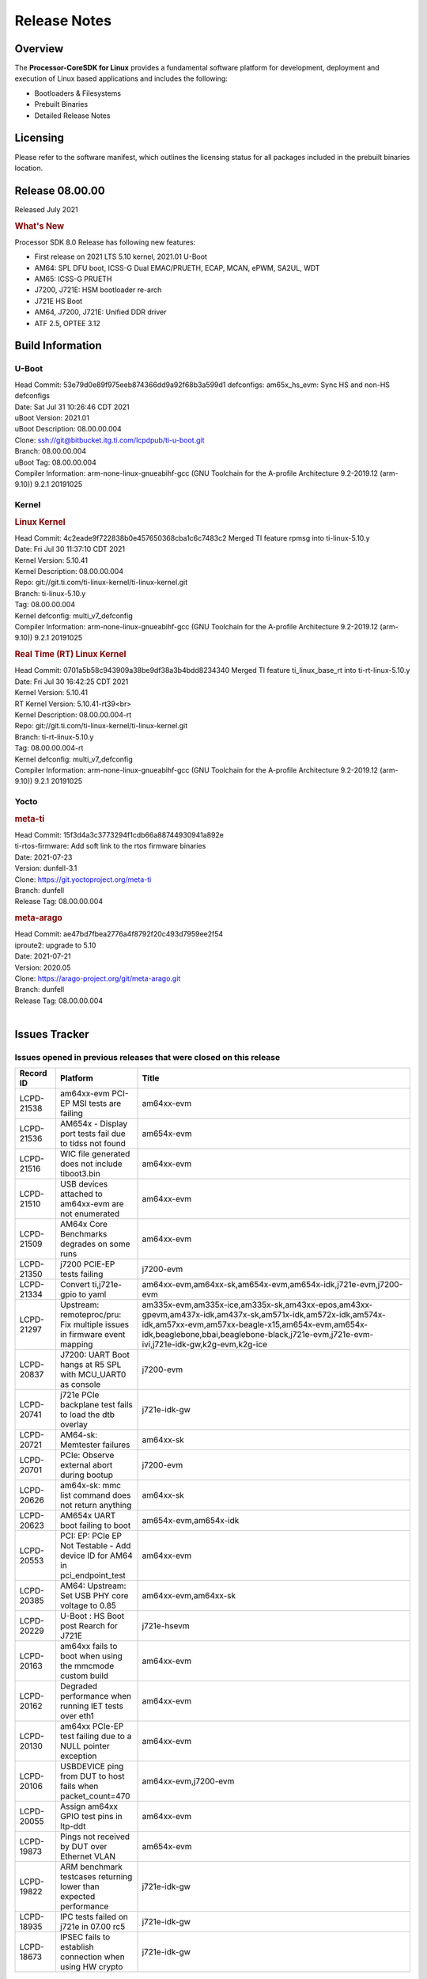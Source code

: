 ************************************
Release Notes
************************************
.. http://processors.wiki.ti.com/index.php/Processor_SDK_Linux_Release_Notes

Overview
========

The **Processor-CoreSDK for Linux**
provides a fundamental software platform for development, deployment and
execution of Linux based applications and includes the following:

-  Bootloaders & Filesystems
-  Prebuilt Binaries
-  Detailed Release Notes

Licensing
=========

Please refer to the software manifest, which outlines the licensing
status for all packages included in the prebuilt binaries location. 

Release 08.00.00
==================

Released July 2021

.. rubric:: What's New
   :name: whats-new

Processor SDK 8.0 Release has following new features:

- First release on 2021 LTS 5.10 kernel, 2021.01 U-Boot
- AM64: SPL DFU boot, ICSS-G Dual EMAC/PRUETH, ECAP, MCAN, ePWM, SA2UL, WDT
- AM65: ICSS-G PRUETH
- J7200, J721E: HSM bootloader re-arch
- J721E HS Boot
- AM64, J7200, J721E: Unified DDR driver
- ATF 2.5, OPTEE 3.12



Build Information
=====================================

U-Boot
-------------------------

| Head Commit: 53e79d0e89f975eeb874366dd9a92f68b3a599d1 defconfigs: am65x_hs_evm: Sync HS and non-HS defconfigs
| Date: Sat Jul 31 10:26:46 CDT 2021
| uBoot Version: 2021.01
| uBoot Description: 08.00.00.004

| Clone: ssh://git@bitbucket.itg.ti.com/lcpdpub/ti-u-boot.git
| Branch: 08.00.00.004
| uBoot Tag: 08.00.00.004

| Compiler Information:  arm-none-linux-gnueabihf-gcc (GNU Toolchain for the A-profile Architecture 9.2-2019.12 (arm-9.10)) 9.2.1 20191025

Kernel
-------------------------
.. rubric:: Linux Kernel
   :name: linux-kernel

| Head Commit: 4c2eade9f722838b0e457650368cba1c6c7483c2 Merged TI feature rpmsg into ti-linux-5.10.y
| Date: Fri Jul 30 11:37:10 CDT 2021
| Kernel Version: 5.10.41
| Kernel Description: 08.00.00.004

| Repo: git://git.ti.com/ti-linux-kernel/ti-linux-kernel.git
| Branch: ti-linux-5.10.y
| Tag: 08.00.00.004
| Kernel defconfig: multi_v7_defconfig

| Compiler Information:  arm-none-linux-gnueabihf-gcc (GNU Toolchain for the A-profile Architecture 9.2-2019.12 (arm-9.10)) 9.2.1 20191025

.. rubric:: Real Time (RT) Linux Kernel
   :name: real-time-rt-linux-kernel

| Head Commit: 0701a5b58c943909a38be9df38a3b4bdd8234340 Merged TI feature ti_linux_base_rt into ti-rt-linux-5.10.y
| Date: Fri Jul 30 16:42:25 CDT 2021
| Kernel Version: 5.10.41
| RT Kernel Version: 5.10.41-rt39<br>
| Kernel Description: 08.00.00.004-rt

| Repo: git://git.ti.com/ti-linux-kernel/ti-linux-kernel.git
| Branch: ti-rt-linux-5.10.y
| Tag: 08.00.00.004-rt
| Kernel defconfig: multi_v7_defconfig

| Compiler Information:  arm-none-linux-gnueabihf-gcc (GNU Toolchain for the A-profile Architecture 9.2-2019.12 (arm-9.10)) 9.2.1 20191025

Yocto
------------------------
.. rubric:: meta-ti
   :name: meta-ti

| Head Commit: 15f3d4a3c3773294f1cdb66a88744930941a892e
| ti-rtos-firmware: Add soft link to the rtos firmware binaries
| Date: 2021-07-23
| Version: dunfell-3.1

| Clone: https://git.yoctoproject.org/meta-ti
| Branch: dunfell
| Release Tag: 08.00.00.004

.. rubric:: meta-arago
   :name: meta-arago

| Head Commit: ae47bd7fbea2776a4f8792f20c493d7959ee2f54
| iproute2: upgrade to 5.10
| Date: 2021-07-21
| Version: 2020.05

| Clone: https://arago-project.org/git/meta-arago.git
| Branch: dunfell
| Release Tag: 08.00.00.004
|

Issues Tracker
=====================================

Issues opened in previous releases that were closed on this release
---------------------------------------------------------------------

.. csv-table::
   :header: "Record ID", "Platform", "Title"
   :widths: 15, 30, 100

   "LCPD-21538","am64xx-evm PCI-EP MSI tests are failing","am64xx-evm"
   "LCPD-21536","AM654x - Display port tests fail due to tidss not found","am654x-evm"
   "LCPD-21516","WIC file generated does not include tiboot3.bin","am64xx-evm"
   "LCPD-21510","USB devices attached to am64xx-evm are not enumerated","am64xx-evm"
   "LCPD-21509","AM64x Core Benchmarks degrades on some runs","am64xx-evm"
   "LCPD-21350","j7200 PCIE-EP tests failing","j7200-evm"
   "LCPD-21334","Convert ti,j721e-gpio to yaml","am64xx-evm,am64xx-sk,am654x-evm,am654x-idk,j721e-evm,j7200-evm"
   "LCPD-21297","Upstream: remoteproc/pru: Fix multiple issues in firmware event mapping","am335x-evm,am335x-ice,am335x-sk,am43xx-epos,am43xx-gpevm,am437x-idk,am437x-sk,am571x-idk,am572x-idk,am574x-idk,am57xx-evm,am57xx-beagle-x15,am654x-evm,am654x-idk,beaglebone,bbai,beaglebone-black,j721e-evm,j721e-evm-ivi,j721e-idk-gw,k2g-evm,k2g-ice"
   "LCPD-20837","J7200: UART Boot hangs at R5 SPL with MCU_UART0 as console","j7200-evm"
   "LCPD-20741","j721e PCIe backplane test fails to load the dtb overlay","j721e-idk-gw"
   "LCPD-20721","AM64-sk: Memtester failures","am64xx-sk"
   "LCPD-20701","PCIe: Observe external abort during bootup","j7200-evm"
   "LCPD-20626","am64x-sk: mmc list command does not return anything","am64xx-sk"
   "LCPD-20623","AM654x UART boot failing to boot","am654x-evm,am654x-idk"
   "LCPD-20553","PCI: EP: PCIe EP Not Testable - Add device ID for AM64 in pci_endpoint_test","am64xx-evm"
   "LCPD-20385","AM64: Upstream: Set USB PHY core voltage to 0.85","am64xx-evm,am64xx-sk"
   "LCPD-20229","U-Boot : HS Boot post Rearch for J721E","j721e-hsevm"
   "LCPD-20163","am64xx fails to boot when using the mmcmode custom build","am64xx-evm"
   "LCPD-20162","Degraded performance when running IET tests over eth1","am64xx-evm"
   "LCPD-20130","am64xx PCIe-EP test failing due to a NULL pointer exception","am64xx-evm"
   "LCPD-20106","USBDEVICE ping from DUT to host fails when packet_count=470","am64xx-evm,j7200-evm"
   "LCPD-20055","Assign am64xx GPIO test pins in ltp-ddt","am64xx-evm"
   "LCPD-19873","Pings not received by DUT over Ethernet VLAN","am654x-evm"
   "LCPD-19822","ARM benchmark testcases returning lower than expected performance","j721e-idk-gw"
   "LCPD-18935","IPC tests failed on j721e in 07.00 rc5","j721e-idk-gw"
   "LCPD-18673","IPSEC fails to establish connection when using HW crypto","j721e-idk-gw"

|


Issues found and closed on this release that may be applicable to prior releases
-----------------------------------------------------------------------------------
.. csv-table::
   :header: "Record ID", "Title", "Platform"
   :widths: 15, 70, 20

   "LCPD-23003","IPC: when pdk-ipc fw loaded from u-boot it breaks j721e boot and ethfw","j721e-evm,j721e-hsevm,j721e-evm-ivi,j721e-idk-gw"
   "LCPD-22979","firmware links are missing in /lib/firmware directory for K3","am64xx-evm,am64xx-sk,am654x-evm,j721e-idk-gw,j7200-evm"
   "LCPD-22945","udhcpc -i does does not exit when ran on virtual MAC interface","j7200-evm"
   "LCPD-22914","HS EVMs fail to boot","am654x-hsevm,j721e-hsevm"
   "LCPD-22907","j7200: EthFw not getting Q/SGMII linked","j7200-evm"
   "LCPD-22889","U-Boot: k3-ddrss driver generates a build warning","j721e-evm,j721e-evm-ivi,j721e-idk-gw,j7200-evm"
   "LCPD-22859","j721e PCE-EP tests fail","j721e-idk-gw"
   "LCPD-22854","am64xx crypto tests fail due to tcrypt","am64xx-evm,am64xx-sk"
   "LCPD-22851","j7200 SDHC performance write degraded","j7200-evm"
   "LCPD-22843","j7200 USBHOST Ethernet ping tests are failing","j7200-evm"
   "LCPD-22842","am64xx ethernet CPSW3g tests faile due to queue 0 not increasing","am64xx-evm"
   "LCPD-22816","Update documentation to mention that CPSW 2G PPS support is disabled","j721e-evm,j7200-evm"
   "LCPD-22792","EFI is disabled","am335x-evm,am335x-hsevm,am335x-ice,am335x-sk,am43xx-gpevm,am43xx-hsevm,am437x-idk,am437x-sk,am574x-idk,am574x-hsidk,am57xx-evm,am64xx-evm,am64xx-sk,am654x-evm,am654x-idk,j721e-idk-gw,j7200-evm"
   "LCPD-22784","am654x-evm fails to load boot images over UART","am654x-evm"
   "LCPD-22747","AM64x: fails to boot since commit ffcfac2e4164","am64xx-evm"
   "LCPD-22514","Broken USB MSC boot on AM642-EVM","am64xx-evm"
   "LCPD-22488","AM64 inconsistent promiscuous mode visibility","am64xx-evm,j721e-idk-gw,j7200-evm"
   "LCPD-22358","U-Boot: am642/am654/j72xx: ethernet address fixup is broken","am64xx-evm,am654x-evm,j721e-evm,j7200-evm"
   "LCPD-22349","Displayport playback test fails: cannot find tidss device","j721e-idk-gw"
   "LCPD-22345","U-Boot: Main R5F clusters are incorrectly in LockStep mode","j721e-evm,j721e-evm-ivi,j721e-idk-gw"
   "LCPD-22344","crypto: sa2ul: crypto self-tests fail to allocate des3 algos","am654x-evm,am654x-idk,j721e-evm,j721e-evm-ivi,j721e-idk-gw"
   "LCPD-22342","crypto: sa2ul: Fix a number of leaks in failure paths in probe","am64xx-evm,am64xx-sk,am654x-evm,am654x-idk,j721e-evm,j721e-evm-ivi,j721e-idk-gw,j7200-evm"
   "LCPD-22338","ipc_echo_test test on am64xx-evm fails due to a firmware file name change","am64xx-evm"
   "LCPD-22335","Linux: OSPI read fails ","j7200-evm"
   "LCPD-22334","Hyperflash tests fail on j7200 - 2021.00","j7200-evm"
   "LCPD-22318","CRYPTO_S_PERF testcases are missing CONFIG_CRYPTO_DEV_SA2UL arg in 2021.00","am654x-evm,am654x-idk,j721e-evm-ivi,j721e-idk-gw,j7200-evm"
   "LCPD-22317","J7200 incorrect eMMC speedmode in u-boot","j7200-evm"
   "LCPD-22306","GFX: Fix RT kernel build failure for SGX","am57xx-evm,am654x-evm,dra7xx-evm"
   "LCPD-22304","am654x boot fails with latest baseboard dtb's","am654x-evm,am654x-idk"
   "LCPD-22300","/dev/hwrng missing on K3 platforms","am654x-evm,am654x-idk,j721e-evm,j721e-evm-ivi,j721e-idk-gw,j7200-evm"
   "LCPD-22282","U-Boot: reset to default env fails in 2021 LTS","am335x-evm,am335x-ice,am335x-sk,am43xx-epos,am43xx-gpevm,am437x-idk,am437x-sk,am571x-idk,am572x-idk,am574x-idk,am57xx-evm,am57xx-beagle-x15,am64xx-evm,am64xx-sk,am654x-evm,am654x-idk,beaglebone,bbai,beaglebone-black,dra71x-evm,dra72x-evm,dra76x-evm,dra7xx-evm,j721e-evm,j721e-evm-ivi,j721e-idk-gw,j7200-evm,k2e-evm,k2g-evm,k2g-ice,k2hk-evm,k2l-evm,omapl138-lcdk,am62xx-evm"
   "LCPD-22281","U-Boot hangs with 'LPDDR4_StartTest: FAIL' error when starting on am64xx-evm","am64xx-evm"
   "LCPD-22270","Kernel: J7200: main navss missing dma-coherent","j7200-evm,j7200-hsevm"
   "LCPD-22242","Kernel: UBIFS test failing on J721E","j721e-idk-gw"
   "LCPD-22240","2021.00 uboot on am64xx-evm - dhcp does not work","am64xx-evm"
   "LCPD-22239","2021.00 idk and pcie dtbs are missing for am654","am654x-evm"
   "LCPD-22237","2021 uboot - dhcp does not work with j7200","j7200-evm"
   "LCPD-22209","J7ES: OSPI boot: TISCI config ring fail error with SDK7.3","j721e-evm,j7200-evm"
   "LCPD-22208","J7ES: Linux not using the latest RM Boardcfg from the sysconfig tool leading to inconsistency with PDK","j721e-evm,j7200-evm"
   "LCPD-22207","SDK: j7\*-\*evm fails to build after 5.10 kernel migration","j721e-idk-gw"
   "LCPD-22048","U-Boot: J7/AM64: DDR driver size is bloated up","am64xx-evm,j721e-idk-gw"

|

Errata Workarounds Available in this Release
------------------------------------------------
.. csv-table::
   :header: "Record ID", "Title"
   :widths: 15, 180

   "LCPD-20123","MPU COUNTER_REALTIME saturates after several hundred days"
   "LCPD-19987","UDMAP: Spurious ECC errors due to MAIN/MCU NAVSS rofifo_wr_byten issue"
   "LCPD-19986","UDMAP: TX Channel SA2UL teardown issue"
   "LCPD-19966","I3C: SDAPULLEN drives low instead of Hi-Z"
   "LCPD-19965","OSPI PHY Controller Bug Affecting Read Transactions"
   "LCPD-19874","PSIL: Clock stop operation can result in undefined behavior"
   "LCPD-19811","CPSW: ALE incorrectly routes packets with CRC errors"
   "LCPD-19586","USB: 2.0 PHY hangs if received signal amplitude crosses squelch threshold multiple times within the same packet"
   "LCPD-19447","DSS: Disabling a layer connected to Overlay may result in synclost during the next frame"
   "LCPD-19068","DSS: Disabling a layer connected to Overlay may result in synclost during the next frame"
   "LCPD-19056","USB: DMA hangs if USB reset is received during DMA transfer in device mode"
   "LCPD-19048","USB: Invalid termination of DMA transfer for endpoint following Isochronous endpoint in Superspeed device mode"
   "LCPD-19047","USB: Race condition while reading TRB from system memory in device mode"
   "LCPD-19041","PCIe: End of Interrupt (EOI) not enabled for PCIe legacy interrupts"
   "LCPD-19032","CPSW: CPSW Does Not Support Intersperced Express Traffic (IET – P802.3br/D2.0) In 10/100Mbps Mode"
   "LCPD-19031","[CPTS] GENF (and ESTF)  Reconfiguration Issue"
   "LCPD-19030","USB: USB2PHY Charger Detect is enabled by default without VBUS presence"
   "LCPD-19029","PCI-Express (PCIe) May Corrupt Inbound Data"
   "LCPD-19028","DSS : DSS DPI Interface does not support BT.656 and BT.1120 output modes"
   "LCPD-19027","CPSW does not support CPPI receive checksum (Host to Ethernet) offload feature"
   "LCPD-19026","MMCSD: Negative Current from UHS-I PHY May Create an Over-Voltage Condition on VDDS6 and VDDS7 which exposes the Device to a Significant Reliability Risk"
   "LCPD-19025","IO, MMCSD: Incorrect IO Power Supply Connectivity Prevent Dynamic Voltage Change on VDDSHV6 and VDDSHV7"
   "LCPD-19024","RINGACC and UDMA ring state interoperability issue after channel teardown"
   "LCPD-19022","UDMA-P Real-time Remote Peer Registers not Functional Across UDMA-P Domains"
   "LCPD-18999","PCIe: Endpoint destination select attribute (ASEL) based routing issue"
   "LCPD-18996","Hyperflash: Hyperflash is not functional"
   "LCPD-18995","OSPI: OSPI Boot doesn't support some xSPI modes or xSPI devices"
   "LCPD-18981","UDMAP: Packet mode descriptor Address Space Select Field Restrictions"
   "LCPD-18979","MCAN: Message Transmitted with Wrong Arbitration and Control Fields (Early Start of Frame)"
   "LCPD-18952","DSS : DSS Does Not Support YUV Pixel Data Formats"
   "LCPD-17806","Cortex-R5F: Deadlock might occur  when one or more MPU regions is configured for write allocate mode"
   "LCPD-17788","PCI-Express: GEN3 (8GT/s) Operation Not Supported."
   "LCPD-17786","UART: Spurious UART Interrupts When Using DMA"
   "LCPD-17784","CPSW: CPSW Does Not Support Intersperced Express Traffic (IET – P802.3br/D2.0) In 10/100Mbps Mode"
   "LCPD-17783","USB: USB2PHY Charger Detect is enabled by default without VBUS presence"
   "LCPD-17333","[CPTS] GENF (and ESTF)  Reconfiguration Issue"
   "LCPD-17220","U-Boot Hyperbus: Hyperflash reads limited to 125MHz max. frequency"
   "LCPD-16904","PCIe: Unsupported request (UR) or Configuration Request Retry Status (CRS) in configuration completion response packets results in external abort"
   "LCPD-16643","Hyperbus: Hyperflash reads limited to 125MHz max. frequency"
   "LCPD-16605","MMC: MMC1/2 Speed Issue"
   "LCPD-16538","PCI-Express (PCIe) May Corrupt Inbound Data"
   "LCPD-14941","RINGACC and UDMA ring state interoperability issue after channel teardown"
   "LCPD-14579","DSS : DSS Does Not Support YUV Pixel Data Formats"
   "LCPD-14577","CPSW does not support CPPI receive checksum (Host to Ethernet) offload feature"
   "LCPD-14187","UDMA-P Real-time Remote Peer Registers not Functional Across UDMA-P Domains"
   "LCPD-14185","MSMC: Non-coherent memory access to coherent memory can cause invalidation of snoop filter"
   "LCPD-14184","USB:  SuperSpeed USB Non-Functional"
   "LCPD-9084","i887: Software workaround to limit mmc3 speed to 64MHz"
   "LCPD-8294","37 pins + VOUT pins need slow slew enabled for timing and reliability respectively"
   "LCPD-8277","u-boot: j6: SATA is not shutdown correctly as per errata i818"
   "LCPD-7642","MMC/SD: i832: return DLL to default reset state with CLK gated if not in SDR104/HS200 mode."
   "LCPD-6907","Workaround errata i880 for RGMII2 is missing"
   "LCPD-5931","DRA7xx: AM57xx: mmc: upstream errata workaround for i834"
   "LCPD-5924","ALL: CONNECTIVITY: CPSW: errata i877 workarround for cpsw"
   "LCPD-5836","CAL: Errata: i913: CSI2 LDO needs to be disabled when module is powered on"
   "LCPD-5309","LCPD:  i896: USB Port disable doesnt work"
   "LCPD-5308","i897: USB Stop Endpoint doesnt work in certain circumstances"
   "LCPD-5052","Upstream: Post the dmtimer errata fix for i874"
   "LCPD-4975","DSS AM5/DRA7: implement WA for errata i886"
   "LCPD-4912","DRA7: USB: Implement ErrataID_i896_PED_issue"
   "LCPD-4910","J6/OMAP5: errata i810 implementation"
   "LCPD-4648","[rpmsg 2014 LTS] Implement errata i879 - DSP MStandby requires CD_EMU in SW_WKUP"
   "LCPD-4647","[rpmsg 2015 LTS] Implement errata i879 - DSP MStandby requires CD_EMU in SW_WKUP"
   "LCPD-4225","J6: Errata: i834: Investigate possibility of software workaround"
   "LCPD-4218","Implement Workaround for Errata i813 - Spurious Thermal Alert Generation When Temperature Remains in Expected Range"
   "LCPD-4217","Implement Workaround for Errata i814 - Bandgap Temperature read Dtemp can be corrupted"
   "LCPD-4195","J6: SATA: Investigate applicability of i807"
   "LCPD-4184","Implement workaround for errata i814 - Bandgap Temperature read Dtemp can be corrupted"
   "LCPD-1776","[J6 SATA Adaptation] J6 - Errata i783, SATA Lockup After SATA DPLL Unlock/Relock"
   "LCPD-1188","J6: Baseport: Errata i877: RGMII clocks must be enabled to avoid IO timing degradation due to Assymetric Aging"
   "LCPD-1146","DMM hang: Errata VAYU-BUG02976 (i878) (register part)"
   "LCPD-1108","J6: Wrong Access In 1D Burst For YUV4:2:0-NV12 Format (Errata i631)"
   "LCPD-1087","J6: MMC: Errata: i802: OMAP5430 MMCHS: DCRC errors during tuning procedure"
   "LCPD-976","J6/J6eco: 32clk is psuedo (erratum i856) - clock source"
   "LCPD-975","J6/J6eco: 32clk is psuedo (erratum i856) - realtime counter"
   "LCPD-876","OMAP5: Errata i810: DPLL Controller Sticks when left clock requests are removed"

|

SDK Known Issues
-----------------
.. csv-table::
   :header: "Record ID","Platform", "Title","Workaround"
   :widths: 15, 30, 70, 30

   "LCPD-23006","am654x-evm","PVR driver fails to detect SGX core on AM65x SR1.0",""
   "LCPD-22973","j721e-idk-gw","GFX_XS_FUNC_GPU_MEM2MEM test fails due to a change in the expected output",""
   "LCPD-22972","j721e-idk-gw","j721e-idk-gw GLBenchmark GLB25_EgyptTestStandardOffscreen_inherited test ",""
   "LCPD-22921","j721e-idk-gw","j721e PVR profiling with PVRPerfServer test is failing",""
   "LCPD-22549","j721e-idk-gw","v4l2h264dec : application hangs when setting the pipeline to null",""
   "LCPD-22542","j721e-idk-gw","v4l2h264dec is giving high latency compared to SW decoder",""
   "LCPD-21298","j721e-evm,j721e-evm-ivi,j721e-idk-gw","Frame Buffer Decompression does not show expected improvement",""
   "LCPD-20620","j721e-idk-gw","J721e: Gstreamer warning seen with video decoder mjpeg test",""
   "LCPD-20038","am64xx-evm","OPTEE test applications are missing from rootfs",""
   "LCPD-19948","am57xx-evm,am654x-evm,j721e-evm","Yocto: stream recipe is incorrect",""
   "LCPD-19894","j721e-idk-gw","UYVY texture test fails due to internal data stream error",""
   "LCPD-19858","am335x-evm,am335x-hsevm,am335x-ice,am335x-sk,am43xx-epos,am43xx-gpevm,am43xx-hsevm,am437x-idk,am437x-sk,am571x-idk,am572x-idk,am574x-idk,am574x-hsidk,am57xx-evm,am57xx-beagle-x15,am57xx-hsevm,am64xx-evm,am64xx-vlab,am64xx-zebu,am654x-evm,am654x-idk,am654x-hsevm,beaglebone,bbai,beaglebone-black,dra71x-evm,dra71x-hsevm,dra72x-evm,dra72x-hsevm,dra76x-evm,dra76x-hsevm,dra7xx-evm,dra7xx-hsevm,j721e-evm,j721e-hsevm,j721e-evm-ivi,j721e-idk-gw,j7200-evm,j7200-hsevm,k2e-evm,k2e-hsevm,k2g-evm,k2g-hsevm,k2g-ice,k2hk-evm,k2hk-hsevm,k2l-evm,k2l-hsevm","OE: OPTEE label used in SDK is old and wrong",""
   "LCPD-19819","j721e-idk-gw","KMS ALPHABLEND tests fail due to no attribute 'get_default_mode'",""
   "LCPD-19743","j7200-evm,j7200-hsevm","Packages.gz is missing",""
   "LCPD-19716","j721e-idk-gw","GFX_XS_FUNC_UYVY_TEXTURE test fails",""
   "LCPD-18908","am654x-evm","GLMark2 fails for am65x",""
   "LCPD-18270","am335x-evm,am43xx-gpevm,am571x-idk,am572x-idk,am574x-idk,am57xx-evm,am57xx-beagle-x15,am654x-evm,am654x-idk,dra71x-evm,dra72x-evm,dra76x-evm,dra7xx-evm,j721e-evm,j721e-evm-ivi,j721e-idk-gw","Ivi shell test fails. Lib ivi-controller.so and other components are missing from the file system",""
   "LCPD-17449","am335x-evm,am335x-hsevm,am335x-ice,am335x-sk,am43xx-epos,am43xx-gpevm,am43xx-hsevm,am437x-idk,am437x-sk,am571x-idk,am572x-idk,am574x-idk,am574x-hsidk,am57xx-evm,am57xx-beagle-x15,am57xx-hsevm,am654x-evm,am654x-idk,am654x-hsevm,beaglebone,beaglebone-black,dra71x-evm,dra71x-hsevm,dra72x-evm,dra72x-hsevm,dra76x-evm,dra76x-hsevm,dra7xx-evm,dra7xx-hsevm","libasan_preinit.o is missing in devkit",""
   "LCPD-17413","am335x-evm,am43xx-gpevm,am57xx-evm,am654x-evm","QT Webengine-based browser: the mouse does not work within the web page with QPA EGLFS",""
   "LCPD-17412","am654x-evm","QT5 Webengine-based browser crashing with any resize operation",""
   "LCPD-17387","j721e-evm-ivi,j721e-idk-gw","Underflow and CRTC SYNC LOST observed while running GLMark2 (1x1080p + 1x4k)",""
   "LCPD-17304","j721e-evm,j721e-evm-ivi,j721e-idk-gw","Error Recovery Test for VDEC_ERROR_SR_ERROR does not trigger error",""
   "LCPD-17283","j721e-evm,j721e-evm-ivi,j721e-idk-gw","Running Gstreamer's gst-discoverer causes a crash",""
   "LCPD-16664","am654x-evm,am654x-idk","MMU Alloc errors and Kernel Oops with RT build",""
   "LCPD-16366","j721e-evm,j721e-evm-ivi,j721e-idk-gw","RGX kick test fails when 32 sync dependencies are set for each command",""
   "LCPD-16130","j721e-evm,j721e-evm-ivi,j721e-idk-gw","Exception triggered by drm_dev_unregister during poweroff",""
   "LCPD-14254","am654x-evm,am654x-idk","meta-ti: Need a recipe update to pick up the new AM65x PRU Ethernet firmwares",""
   "LCPD-13817","am654x-evm","Qt5 Webengine-based broswer does not work on AM654x with pagesize = 64k",""
   "LCPD-13816","am654x-evm","Chromium-wayland broswer does not work on AM654x with page size = 64k",""

|


U-Boot Known Issues
------------------------
.. csv-table::
   :header: "Record ID","Platform", "Title","Workaround"
   :widths: 15, 30, 70, 30

   "LCPD-23026","am64xx-evm","USB MSC Boot: USB controller not visible from u-boot",""
   "LCPD-23024","am64xx-evm","PSDK-DOC: UBoot: USB host boot info is out of date",""
   "LCPD-23023","j7200-evm","j7200 eMMC, Hyperflash and OSPI boot mode tests failing",""
   "LCPD-23020","am64xx-evm","am64xx-evm: U-Boot PHY autonegotiation failed 2 out of 100 times",""
   "LCPD-22975","am654x-evm,am654x-idk","AM654x: 1Ghz & beyond caused boot hang on SR2.0",""
   "LCPD-22967","j721e-evm,j721e-evm-ivi,j721e-idk-gw,j7200-evm","U-Boot: PLL PostDiv1 and PostDiv2 divider clock rates are computed incorrectly",""
   "LCPD-22964","j721e-evm,j721e-evm-ivi,j721e-idk-gw,j7200-evm","U-Boot: PLL POSTDIV1 and POSTDIV2 clock parenting is reversed",""
   "LCPD-22904","j721e-idk-gw,j7200-evm","U-boot: Update EMIFtool for i2244:DDR: Valid stop value must be defined for write DQ VREF training",""
   "LCPD-22841","am64xx-evm,j721e-idk-gw,j7200-evm","j7200 Watchdog Timer test is failing",""
   "LCPD-22512","j721e-evm,j7200-evm","Update dfu_alt_info_ospi to include flashing of PHY tuning data",""
   "LCPD-22246","j721e-idk-gw","j721e Uboot DFU tests are failing",""
   "LCPD-22188","am654x-hsevm,j721e-hsevm","j721e and am65 hs fails to build on 2021.01 uboot",""
   "LCPD-21986","j721e-idk-gw","j721e U-Boot DDR50 mode cannot be tested using the default image",""
   "LCPD-21962","am64xx-evm","U-Boot documentation discrepancies",""
   "LCPD-20131","am64xx-evm,j721e-idk-gw,j7200-evm","Uboot fails to enumerate devices attached to a usb hub on the first 'usb reset' call ","Re-run usb reset command "
   "LCPD-19871","j721e-idk-gw,j7200-evm","U-boot: Documentation: Combined Boot flow and SPL Rearch",""
   "LCPD-19776","j721e-idk-gw","j7: uboot: some socketed evms fail to boot",""
   "LCPD-19636","j721e-hsevm","J7: HS: OSPI Boot broken",""
   "LCPD-17789","j721e-idk-gw","UBOOT J7:  Could not see UFS device by scsi scan",""
   "LCPD-17770","am654x-evm,am654x-idk,am654x-hsevm,j721e-evm,j721e-hsevm,j721e-evm-ivi,j721e-idk-gw","U-Boot: Fix order of MCU R5 shutdown depending on cluster mode",""
   "LCPD-17523","j721e-evm,j721e-idk-gw,j7200-evm","A72-SPL - Support to dump EEPROM to shared memory",""
   "LCPD-16696","am654x-evm,am654x-idk","U-Boot does not recognize SD-Card after re-insert/change",""
   "LCPD-16524","am654x-evm,am654x-idk,am654x-hsevm","Need to adjust RMW bit when using enabling ECC","None"
   "LCPD-15873","am654x-evm","There is no dtbo in u-boot for PCIe x1 + usb3 daughter card","None"
   "LCPD-14843","am654x-evm,am654x-idk","U-boot should support  default settings for netboot ","None"

|


Linux Kernel Known Issues
---------------------------
.. csv-table::
   :header: "Record ID", "Platform", "Title", "Workaround" 
   :widths: 5, 10, 70, 35

   "LCPD-23041","j7200-evm","Doc: Update J7200 eMMc documentation",""
   "LCPD-23018","j721e-idk-gw","j721e-idk-gw IPC tests fail on some EVMs",""
   "LCPD-23012","am654x-evm","DRM universal planes - Could not get DRM master permission",""
   "LCPD-23010","j721e-idk-gw","j721e-idk-gw stress boot test files",""
   "LCPD-23009","am654x-evm"," CAL capture test- No capture device of type cal found",""
   "LCPD-23008","am654x-evm","AM65xx - display port scenario not enabled",""
   "LCPD-23007","am654x-evm","k3-am654-evm-hdmi.dtbo file is missing in CoreSDK for am654x",""
   "LCPD-22976","am64xx-hsevm,am64xx-sk,j721e-evm,j721e-hsevm,j721e-evm-ivi,j721e-idk-gw,j7200-evm,j7200-hsevm,k2g-evm,k2g-hsevm,j721e-eaik","omap-spi.txt  convert to yaml",""
   "LCPD-22963","am654x-evm","IPC_S_PERF_RPMSG_PROTO_BENCH_228BYTES - lad did not start",""
   "LCPD-22962","am654x-evm","IPC performance- IPC_S_FUNC_PRU_ECHO test failing",""
   "LCPD-22959","am654x-evm","UART Read/Write tests at baud rate 115200 fails",""
   "LCPD-22955","am654x-evm","DSS scaling and cropping tests fails- kms_props not supported",""
   "LCPD-22954","am654x-evm","DRM Stress Test fails",""
   "LCPD-22953","am654x-evm","v4l2 cal compliance test fails",""
   "LCPD-22952","am654x-evm","alsa_amixer_volumesetting fails",""
   "LCPD-22951","am654x-evm","Alsa test fails - no soundcards found",""
   "LCPD-22950","am654x-evm","Alsa speaker test fails",""
   "LCPD-22949","am654x-evm","Audio interactive test fails",""
   "LCPD-22947","am654x-evm","Alsa performance test fails",""
   "LCPD-22931","am64xx-evm,am64xx-sk,am654x-evm,am654x-idk,dra72x-evm","RemoteProc documentation missing",""
   "LCPD-22920","am64xx-evm","AM64x Linux IPC documentation is insufficient / out-of-date",""
   "LCPD-22917","j7200-evm","j7200 SPL: eMMC alternative boot mode support is failing",""
   "LCPD-22915","j7200-evm","j7200-evm SPL OSPI boot test is failing",""
   "LCPD-22913","am64xx-evm,j721e-idk-gw,j7200-evm","USBDEV ACM NCM enumeration fails on the device side",""
   "LCPD-22912","am64xx-evm","am64xx-evm SMP dual core test fails sporadically",""
   "LCPD-22892","am64xx-evm,am654x-evm,am654x-idk","icssg: due to FW bug both interfaces has to be loaded always",""
   "LCPD-22861","j721e-hsevm","Missing documentation for HS devices",""
   "LCPD-22852","am64xx-evm","AM64x: ICSSG ping with 16384 size shows high packet loss",""
   "LCPD-22834","am64xx-evm","am64xx-evm stress boot test files",""
   "LCPD-22789","am64xx-evm","cdns-usb3: g_mass_storage and g_ether fails on some boards",""
   "LCPD-22715","j721e-idk-gw,j7200-evm,j721s2-evm,am62xx-evm","i2232: DDR: Controller postpones more than allowed refreshes after frequency change","Workaround 1:
   Disable dynamic frequency change by programing::

      DFS_ENABLE = 0


   Workaround 2:
   If switching frequency, program the register field values as follows::

      if (old_freq/new_freq >= 7) {
         if (PBR_EN==1) {  // Per-bank refresh is enabled
               AREF_HIGH_THRESHOLD = 19
               AREF_NORM_THRESHOLD = 18
               AREF_PBR_CONT_EN_THRESHOLD = 1
               AREF_CMD_MAX_PER_TREF = 8
         }
         else {  // Per-bank refresh is disabled
               AREF_HIGH_THRESHOLD = 18
               AREF_NORM_THRESHOLD = 17
               AREF_CMD_MAX_PER_TREF = 8
         }
      } else {
         AREF_HIGH_THRESHOLD = 21
         AREF_CMD_MAX_PER_TREF = 8
      }
   "
   "LCPD-22534","am64xx-evm,am654x-evm,j721e-idk-gw,j7200-evm","Ipsec aes128 TCP test failure",""
   "LCPD-22513","j721e-evm,j7200-evm","Update SDK doc to include OSPI flashing instruction using dfu-util",""
   "LCPD-22413","j7200-evm","Hyperflash tests fail ~50% of the time on j7200",""
   "LCPD-22362","j721e-idk-gw","ALSA sampling format capture/loopback test - arecord failure",""
   "LCPD-22339","j721e-idk-gw,j7200-evm","PCI-E USBCARD, ETHCARD don't indicate 2-lane support with lspci",""
   "LCPD-22319","am64xx-evm,j7200-evm","OpenSSL performance test data out of bounds",""
   "LCPD-22285","j721e-idk-gw","HS200 MMC speeds aren't being achieved in kernel",""
   "LCPD-22278","j721e-idk-gw","PCI-E USB devices fail to enumerate after power cycling",""
   "LCPD-22215","am64xx-evm","PCIE NVM card stops enumerating on am64xx after some time",""
   "LCPD-21508","j7200-evm","USB stick attached to a PCIe USB card on j7200 not enumerated after reboot",""
   "LCPD-20705","am64xx-evm","USB stick attached to PCIe USB card is not enumerated",""
   "LCPD-20653","am335x-evm,am43xx-gpevm,am654x-idk,j721e-idk-gw","ltp: kernel syscall tests fail",""
   "LCPD-20558","am64xx-sk","OSPI UBIFS tests failing on am64xx-sk",""
   "LCPD-20320","j7200-evm","CPSW5g high packet loss",""
   "LCPD-20290","j721e-idk-gw","CPSW Performance regression on j721e-idk-gw",""
   "LCPD-20240","j721e-idk-gw","MMC Modular testcase regression",""
   "LCPD-20105","am64xx-evm","AM64x: Kernel: ADC: RX DMA channel request fails",""
   "LCPD-20061","am64xx-evm","Occasional PHY error during during TSN Time-Aware Shaper execution",""
   "LCPD-20014","am654x-evm,am654x-idk,am654x-hsevm","remoteproc: TX_PRU: IRQ vring, IRQ kick not found error message on console",""
   "LCPD-20006","am64xx-evm","AM64x: remoteproc may be stuck in the start phase after a few times of stop/start",""
   "LCPD-19929","am654x-evm","Industrial protocols documentation",""
   "LCPD-19924","am654x-evm,am654x-idk","[AM65xx]  ICSS-G TCP receive throughput degraded",""
   "LCPD-19923","am654x-evm,am654x-idk","[AM65x] Linux reboot command fails","https://e2e.ti.com/support/processors-group/processors/f/processors-forum/1011070/am6548-linux-reboot-command-fails"
   "LCPD-19861","am654x-evm","ICSSG: Unregistered multicast MAC packets are still visible in non-promiscuous mode",""
   "LCPD-19859","am654x-evm","ETH ICSSG netperf benchmark returns lower performance than expected",""
   "LCPD-19792","j721e-idk-gw","j721e boot fails sometimes due to EL1 exception",""
   "LCPD-19723","j7200-evm","RTI watchdog test fails on J7VCL E5 SOM",""
   "LCPD-19659","j721e-evm,j721e-hsevm,j721e-evm-ivi,j721e-idk-gw,j7200-evm,j7200-hsevm","Doc: PCIe: Update documentation to indicate how to move to compliance mode",""
   "LCPD-19580","am654x-evm","am654- unable to select a mode (sdhci?)",""
   "LCPD-19499","j7200-evm,j7200-hsevm","Kernel: OSPI write throughput is less than 1MB/s",""
   "LCPD-19497","j7200-evm","J7200: CPSW2g: interface goes up and down sporadically","Seen only on very few EVMs. No workaround. "
   "LCPD-19460","j7200-evm,j7200-hsevm","J7200: USB3 devices fail to enumerate at 2.0/3.0 when SERDES multi-link (PCIe + USB3)","No workaround for USB 3.0 devices exists. USB 2.0 devices enumerate fine."
   "LCPD-19084","j721e-idk-gw","Few SD cards not enumerating in Kernel with Alpha EVM",""
   "LCPD-19068","j721e-evm,j721e-evm-ivi,j721e-idk-gw","DSS: Disabling a layer connected to Overlay may result in synclost during the next frame",""
   "LCPD-18860","am654x-evm,am654x-idk,j721e-idk-gw","isolcpus in the command line is not honored",""
   "LCPD-18854","am64xx-evm,dra71x-evm,dra76x-evm","ov5640 sensor capture fails for raw format capture",""
   "LCPD-18790","j721e-idk-gw","eMMC tests failed on J7 rev E2 EVM",""
   "LCPD-18684","am57xx-evm,am654x-evm,j721e-idk-gw","syscalls sync failures: fdatasync03, fsync04, sync03, syncfs01, sync_file_range02",""
   "LCPD-18665","am654x-evm,am654x-idk","Am65x Pg2: Board cannot do soft reboot when booting from SD card",""
   "LCPD-18297","am654x-evm","AM6: OV5640: 176x144 does not work",""
   "LCPD-18289","am654x-evm,k2g-evm","pcie-usb tests sometimes fail",""
   "LCPD-18258","am654x-evm,j721e-idk-gw","IPSEC perfomance failures",""
   "LCPD-18228","am654x-evm","PCI PM runtime suspend is not increasing",""
   "LCPD-17908","am654x-evm,am654x-idk","ICSSG: dual-emac: udp packets ocassionally sent out of order on egress",""
   "LCPD-17814","j721e-idk-gw","Kingston 16G card could not boot to uboot prompt",""
   "LCPD-17800","am654x-evm,am654x-idk","CPSW: Master/Slave resolution failed message seen at console",""
   "LCPD-17798","am654x-evm,am654x-idk,j7am-evm,j721e-evm,j721e-hsevm,j721e-evm-ivi,j721e-idk-gw,j721e-vlab,j7200-evm,j7200-hsevm","2020 LTS: INTA/INTR smp_affinity failure and IRQ allocation issues.",""
   "LCPD-17794","j721e-idk-gw","ext4write failed to write firmware to SD card",""
   "LCPD-17777","am654x-evm","AES HW is not exercised",""
   "LCPD-17673","am335x-evm,am43xx-gpevm,am571x-idk,am572x-idk,am574x-idk,am57xx-evm,am654x-evm,beaglebone-black,dra71x-evm,dra72x-evm,dra7xx-evm,j721e-evm","No software documentation for the Timer module",""
   "LCPD-17543","j721e-evm,j721e-evm-ivi,j721e-idk-gw","Some cpuhotplug tests failed",""
   "LCPD-17471","am654x-evm,am654x-idk","device hang when restarting crashed R5F",""
   "LCPD-17421","j721e-idk-gw","CPSW9G: Can't bring up interface over NFS",""
   "LCPD-17387","j721e-evm-ivi,j721e-idk-gw","Underflow and CRTC SYNC LOST observed while running GLMark2 (1x1080p + 1x4k)",""
   "LCPD-17284","j721e-evm,j721e-evm-ivi,j721e-idk-gw","remoteproc/k3-r5: Cores are started out-of-order when core 0 file size >> core 1 file size",""
   "LCPD-17172","j721e-idk-gw","Uboot USBhost: Sandisk Extreme USB 3.0 msc stick could not be detected at second time",""
   "LCPD-17171","j721e-idk-gw","Uboot dhcp occasionally failed",""
   "LCPD-17113","j721e-idk-gw","[Cpsw9g][VirtualDriver][VirtualMAC] rpmsg_kdrv_switch is not autoloaded",""
   "LCPD-17017","j721e-evm-ivi,j721e-idk-gw","J7: DSS underflows seen on various use cases",""
   "LCPD-16845","am654x-evm,am654x-idk","OPP freq update in DT impacts only cluster0",""
   "LCPD-16836","j721e-idk-gw","DP: GeChic display EDID read failures with custom DP cable",""
   "LCPD-16640","j721e-idk-gw","PCIe RC: GIC ITS misbehaves when more than 4 devices use it simultaneously",""
   "LCPD-16628","j721e-idk-gw","Could not enumerate PLEXTOR pcie SSD",""
   "LCPD-16616","j721e-evm,j721e-evm-ivi,j721e-idk-gw","Jailhouse: Failure in mhdp probe while restarting the Linux VM",""
   "LCPD-16591","j721e-idk-gw","PCIe wifi ping stress test failed",""
   "LCPD-16545","j721e-evm,j721e-evm-ivi,j721e-idk-gw","remoteproc/k3-r5f: PDK IPC echo_test image fails to boot up in remoteproc mode on second run",""
   "LCPD-16535","j721e-evm,j721e-evm-ivi,j721e-idk-gw","remoteproc/k3-dsp: PDK IPC echo test binaries fails to do IPC in remoteproc mode on second run",""
   "LCPD-16534","am654x-evm,am654x-idk","remoteproc/k3-r5f: PDK IPC echo_test image fails to do IPC in remoteproc mode on second run","None"
   "LCPD-16396","j721e-evm,j721e-evm-ivi,j721e-idk-gw","J721E: RC: Unsupported request in configuration completion packets results in an abort","Workaround for Multifunction: Configure all the physical functions supported by the endpoint. For configuring all the 6 functions of PCIe  controller instance '1' in J721E, the following can be used::
   
      mount -t configfs none /sys/kernel/config; 
      cd /sys/kernel/config/pci_ep/; 
      mkdir functions/pci_epf_test/func1; 
      echo 0x104c > functions/pci_epf_test/func1/vendorid; 
      echo 0xb00d > functions/pci_epf_test/func1/deviceid; 
      echo 1 > functions/pci_epf_test/func1/msi_interrupts; 
      echo 16 > functions/pci_epf_test/func1/msix_interrupts; 
      ln -s functions/pci_epf_test/func1 controllers/d800000.pcie-ep/; 
      mkdir functions/pci_epf_test/func2; 
      echo 0x104c > functions/pci_epf_test/func2/vendorid; 
      echo 0xb00d > functions/pci_epf_test/func2/deviceid; 
      echo 1 > functions/pci_epf_test/func2/msi_interrupts; 
      echo 16 > functions/pci_epf_test/func2/msix_interrupts; 
      ln -s functions/pci_epf_test/func2 controllers/d800000.pcie-ep/; 
      mkdir functions/pci_epf_test/func3; 
      echo 0x104c > functions/pci_epf_test/func3/vendorid; 
      echo 0xb00d > functions/pci_epf_test/func3/deviceid; 
      echo 1 > functions/pci_epf_test/func3/msi_interrupts; 
      echo 16 > functions/pci_epf_test/func3/msix_interrupts; 
      ln -s functions/pci_epf_test/func3 controllers/d800000.pcie-ep/; 
      mkdir functions/pci_epf_test/func4; 
      echo 0x104c > functions/pci_epf_test/func4/vendorid; 
      echo 0xb00d > functions/pci_epf_test/func4/deviceid; 
      echo 1 > functions/pci_epf_test/func4/msi_interrupts; 
      echo 16 > functions/pci_epf_test/func4/msix_interrupts; 
      ln -s functions/pci_epf_test/func4 controllers/d800000.pcie-ep/; 
      mkdir functions/pci_epf_test/func5; 
      echo 0x104c > functions/pci_epf_test/func5/vendorid; 
      echo 0xb00d > functions/pci_epf_test/func5/deviceid; 
      echo 1 > functions/pci_epf_test/func5/msi_interrupts; 
      echo 16 > functions/pci_epf_test/func5/msix_interrupts; 
      ln -s functions/pci_epf_test/func5 controllers/d800000.pcie-ep/; 
      mkdir functions/pci_epf_test/func6; 
      echo 0x104c > functions/pci_epf_test/func6/vendorid; 
      echo 0xb00d > functions/pci_epf_test/func6/deviceid; 
      echo 1 > functions/pci_epf_test/func6/msi_interrupts; 
      echo 16 > functions/pci_epf_test/func6/msix_interrupts; 
      ln -s functions/pci_epf_test/func6 controllers/d800000.pcie-ep/; 
      echo 1 > controllers/d800000.pcie-ep/start; 
      echo 1 > /sys/bus/pci/devices/0000:00:00.0/remove; 
      echo 1 > /sys/bus/pci/rescan; 
      
   Workaround for switch card: No workarounds available."
   "LCPD-16048","am654x-evm,am654x-idk","UDP iperf with smaller packet sizes < 512 bytes does not complete consistently",""
   "LCPD-15819","am654x-evm","tidss: the driver should reject dual-display setup, as it is not supported",""
   "LCPD-15540","am57xx-evm,am654x-evm,dra71x-evm,dra7xx-evm","uvc-gadget results in segmentation fault",""
   "LCPD-13938","am654x-evm,dra71x-evm,dra7xx-evm,k2g-evm","PCIe EP read/write/copy test failed with larger sizes ",""
   "LCPD-13936","am654x-evm","Uboot dhcp timeout 1 of 100 times",""
   "LCPD-13653","am654x-evm,am654x-idk","am65x-evm could not boot from MMC/SD when MMC/SD is backup boot mode","No workaround"
   "LCPD-13603","am654x-evm","One board could not boot rootfs from more than one SDHC card",""
   "LCPD-13445","am654x-evm","Seldom kernel oops triggered by prueth_netdev_init",""
   "LCPD-13410","am654x-evm,am654x-idk","Reboot command is not operational",""
